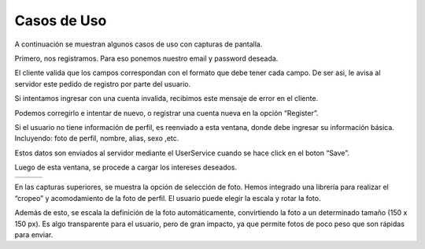 Casos de Uso
============

A continuación se muestran algunos casos de uso con capturas de pantalla.


Primero, nos registramos. Para eso ponemos nuestro email y password deseada. 

.. image:: images/casos1.png
   :height: 200px
   :width: 200px
   :scale: 100%
   :alt: Layers
   :align: center

El cliente valida que los campos correspondan con el formato que debe tener cada campo. De ser asi, le avisa al servidor este pedido de registro por parte del usuario. 


Si intentamos ingresar con una cuenta invalida, recibimos este mensaje de error en el cliente.

.. image:: images/casos2.png
   :height: 200px
   :width: 200px
   :scale: 100%
   :alt: Layers
   :align: center

Podemos corregirlo e intentar de nuevo, o registrar una cuenta nueva en la opción “Register”.








Si el usuario no tiene información de perfil, es reenviado a esta ventana, donde debe ingresar su información básica. Incluyendo: foto de perfil, nombre, alias, sexo ,etc.


.. image:: images/casos3.png
   :height: 200px
   :width: 200px
   :scale: 100%
   :alt: Layers
   :align: center

Estos datos son enviados al servidor mediante el UserService cuando se hace click en el boton “Save”.

Luego de esta ventana, se procede a cargar los intereses deseados.


.. |cap1| image:: images/casos4.png
   :height: 100px
   :width: 200px
   :scale: 100%
   :alt: alternate text
   :align: middle

.. |cap2| image:: images/casos5.png
   :height: 100px
   :width: 200px
   :scale: 100%
   :alt: alternate text
   :align: middle

.. |cap3| image:: images/casos6.png
   :height: 100px
   :width: 200px
   :scale: 100%
   :alt: alternate text
   :align: middle

+-------------++-------------+-------------+
| |cap1|      | |cap2|       | |cap3|      |
+-------------+--------------+-------------+


En las capturas superiores, se muestra la opción de selección de foto. Hemos integrado una librería para realizar el “cropeo” y acomodamiento de la foto de perfil. El usuario puede elegir la escala y rotar la foto. 

Además de esto, se escala la definición de la foto automáticamente, convirtiendo la foto a un determinado tamaño (150 x 150 px). Es algo transparente para el usuario, pero de gran impacto, ya que permite fotos de poco peso que son rápidas para enviar.

